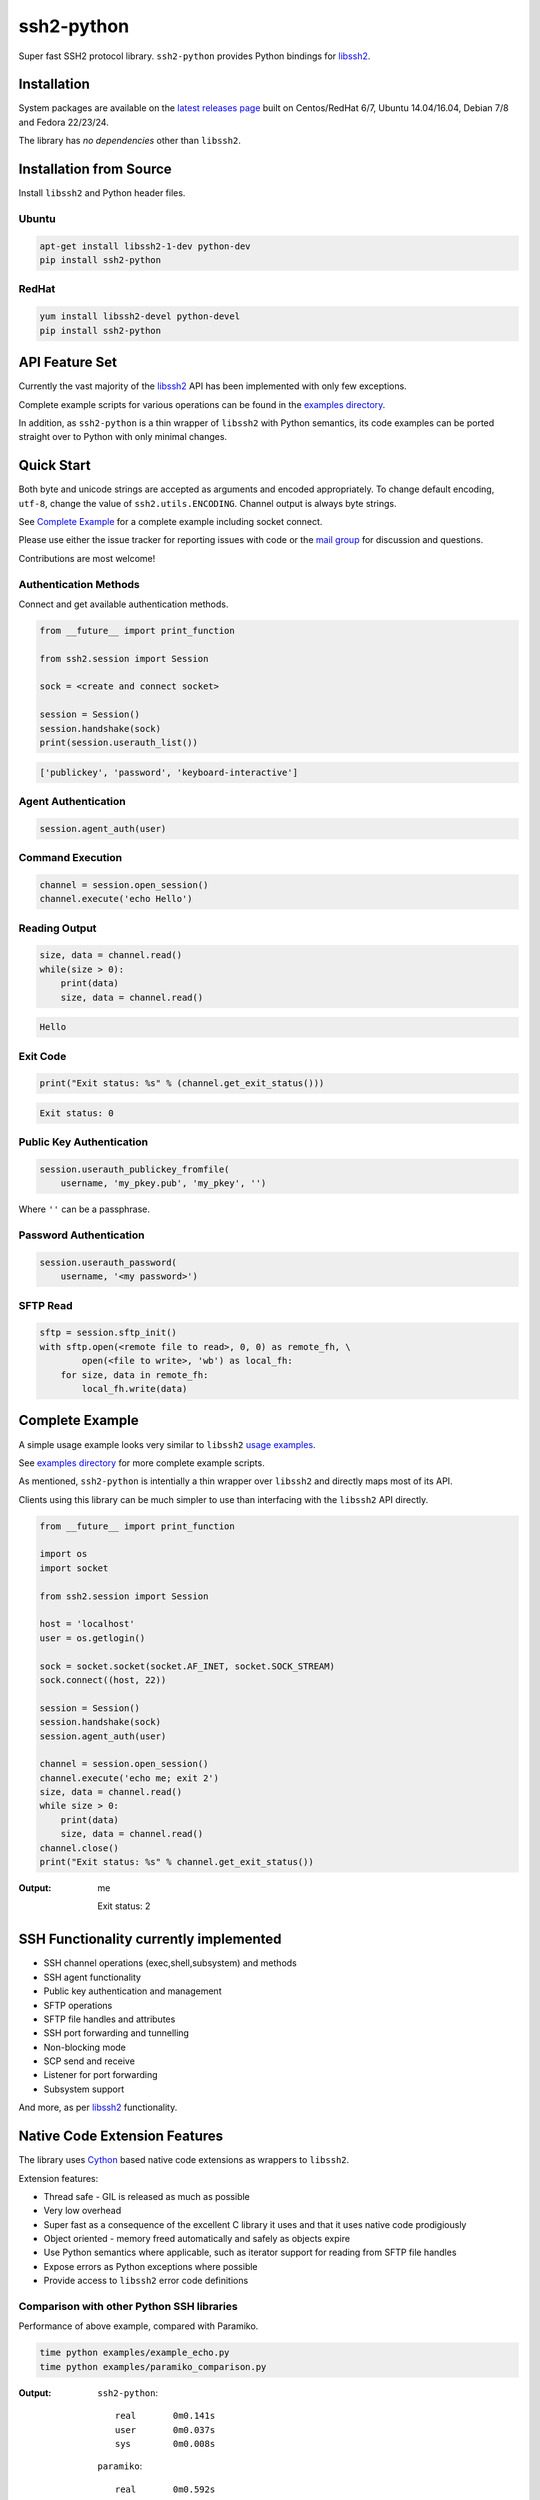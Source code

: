 ssh2-python
============

Super fast SSH2 protocol library. ``ssh2-python`` provides Python bindings for `libssh2`_.

.. image:: https://img.shields.io/badge/License-LGPL%20v2-blue.svg
  :target: https://pypi.python.org/pypi/ssh2-python
  :alt: License
.. image:: https://img.shields.io/pypi/v/ssh2-python.svg
  :target: https://pypi.python.org/pypi/ssh2-python
  :alt: Latest Version
.. image:: https://travis-ci.org/ParallelSSH/ssh2-python.svg?branch=master
   :target: https://travis-ci.org/ParallelSSH/ssh2-python
.. image:: https://ci.appveyor.com/api/projects/status/github/parallelssh/ssh2-python/branch/master?svg=true
   :target: https://ci.appveyor.com/project/pkittenis/ssh2-python

Installation
______________


System packages are available on the `latest releases page <https://github.com/ParallelSSH/ssh2-python/releases/latest>`_ built on Centos/RedHat 6/7, Ubuntu 14.04/16.04, Debian 7/8 and Fedora 22/23/24.

The library has *no dependencies* other than ``libssh2``.


Installation from Source
_________________________

Install ``libssh2`` and Python header files.


Ubuntu
--------

.. code-block:: shell

   apt-get install libssh2-1-dev python-dev
   pip install ssh2-python


RedHat
-------
   
.. code-block:: shell

   yum install libssh2-devel python-devel
   pip install ssh2-python


API Feature Set
________________


Currently the vast majority of the `libssh2`_ API has been implemented with only few exceptions.

Complete example scripts for various operations can be found in the `examples directory`_.

In addition, as ``ssh2-python`` is a thin wrapper of ``libssh2`` with Python semantics, its code examples can be ported straight over to Python with only minimal changes.


Quick Start
_____________

Both byte and unicode strings are accepted as arguments and encoded appropriately. To change default encoding, ``utf-8``, change the value of ``ssh2.utils.ENCODING``. Channel output is always byte strings.

See `Complete Example`_ for a complete example including socket connect.

Please use either the issue tracker for reporting issues with code or the `mail group`_ for discussion and questions.

Contributions are most welcome!


Authentication Methods
-------------------------


Connect and get available authentication methods.


.. code-block:: python

   from __future__ import print_function

   from ssh2.session import Session

   sock = <create and connect socket>

   session = Session()
   session.handshake(sock)
   print(session.userauth_list())


.. code-block:: python

   ['publickey', 'password', 'keyboard-interactive']


Agent Authentication
------------------------


.. code-block:: python

   session.agent_auth(user)


Command Execution
------------------------


.. code-block:: python

   channel = session.open_session()
   channel.execute('echo Hello')


Reading Output
---------------

.. code-block:: python

   size, data = channel.read()
   while(size > 0):
       print(data)
       size, data = channel.read()

.. code-block:: python

   Hello


Exit Code
--------------

.. code-block:: python

   print("Exit status: %s" % (channel.get_exit_status()))


.. code-block:: python

   Exit status: 0


Public Key Authentication
----------------------------

.. code-block:: python

   session.userauth_publickey_fromfile(
       username, 'my_pkey.pub', 'my_pkey', '')


Where ``''`` can be a passphrase.


Password Authentication
----------------------------


.. code-block:: python

   session.userauth_password(
       username, '<my password>')

SFTP Read
-----------

.. code-block:: python

   sftp = session.sftp_init()
   with sftp.open(<remote file to read>, 0, 0) as remote_fh, \
           open(<file to write>, 'wb') as local_fh:
       for size, data in remote_fh:
           local_fh.write(data)


Complete Example
__________________

A simple usage example looks very similar to ``libssh2`` `usage examples <https://www.libssh2.org/examples/>`_.

See `examples directory <https://github.com/ParallelSSH/ssh2-python/tree/master/examples>`_ for more complete example scripts.

As mentioned, ``ssh2-python`` is intentially a thin wrapper over ``libssh2`` and directly maps most of its API.

Clients using this library can be much simpler to use than interfacing with the ``libssh2`` API directly.

.. code-block:: python

   from __future__ import print_function

   import os
   import socket

   from ssh2.session import Session

   host = 'localhost'
   user = os.getlogin()

   sock = socket.socket(socket.AF_INET, socket.SOCK_STREAM)
   sock.connect((host, 22))

   session = Session()
   session.handshake(sock)
   session.agent_auth(user)

   channel = session.open_session()
   channel.execute('echo me; exit 2')
   size, data = channel.read()
   while size > 0:
       print(data)
       size, data = channel.read()
   channel.close()
   print("Exit status: %s" % channel.get_exit_status())


:Output:

   me

   Exit status: 2


SSH Functionality currently implemented
________________________________________


* SSH channel operations (exec,shell,subsystem) and methods
* SSH agent functionality
* Public key authentication and management
* SFTP operations
* SFTP file handles and attributes
* SSH port forwarding and tunnelling
* Non-blocking mode
* SCP send and receive
* Listener for port forwarding
* Subsystem support

And more, as per `libssh2`_ functionality.


Native Code Extension Features
_______________________________

The library uses `Cython`_ based native code extensions as wrappers to ``libssh2``.

Extension features:

* Thread safe - GIL is released as much as possible
* Very low overhead
* Super fast as a consequence of the excellent C library it uses and that it uses native code prodigiously
* Object oriented - memory freed automatically and safely as objects expire
* Use Python semantics where applicable, such as iterator support for reading from SFTP file handles
* Expose errors as Python exceptions where possible
* Provide access to ``libssh2`` error code definitions


Comparison with other Python SSH libraries
-------------------------------------------

Performance of above example, compared with Paramiko.

.. code-block:: shell

   time python examples/example_echo.py
   time python examples/paramiko_comparison.py

:Output:

   ``ssh2-python``::

     real	0m0.141s
     user	0m0.037s
     sys	0m0.008s

   ``paramiko``::

     real	0m0.592s
     user	0m0.351s
     sys	0m0.021s


.. _libssh2: https://www.libssh2.org
.. _Cython: https://www.cython.org
.. _`examples directory`: https://github.com/ParallelSSH/ssh2-python/tree/master/examples
.. _`mail group`: https://groups.google.com/forum/#!forum/ssh2-python
